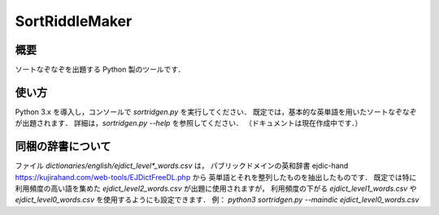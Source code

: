 ===============
SortRiddleMaker
===============

概要
====

ソートなぞなぞを出題する Python 製のツールです．

使い方
======

Python 3.x を導入し，コンソールで `sortridgen.py` を実行してください．
既定では，基本的な英単語を用いたソートなぞなぞが出題されます．
詳細は，`sortridgen.py --help` を参照してください．
（ドキュメントは現在作成中です．）

同梱の辞書について
================

ファイル `dictionaries/english/ejdict_level*_words.csv` は，
パブリックドメインの英和辞書 ejdic-hand https://kujirahand.com/web-tools/EJDictFreeDL.php から
英単語とそれを整列したものを抽出したものです．
既定では特に利用頻度の高い語を集めた `ejdict_level2_words.csv` が出題に使用されますが，
利用頻度の下がる `ejdict_level1_words.csv` や `ejdict_level0_words.csv` を使用するようにも設定できます．
例： `python3 sortridgen.py --maindic ejdict_level0_words.csv`